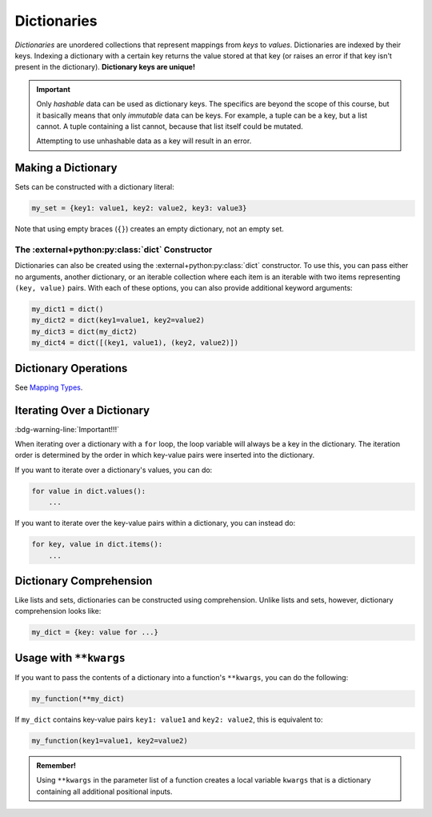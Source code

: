 ============
Dictionaries
============

*Dictionaries* are unordered collections that represent mappings from *keys* to *values*.
Dictionaries are indexed by their keys. Indexing a dictionary with a certain key returns
the value stored at that key (or raises an error if that key isn't present in the dictionary).
**Dictionary keys are unique!**

.. important::

    Only *hashable* data can be used as dictionary keys. The specifics are beyond the scope
    of this course, but it basically means that only *immutable* data can be keys.
    For example, a tuple can be a key, but a list cannot. A tuple containing a list
    cannot, because that list itself could be mutated.

    Attempting to use unhashable data as a key will result in an error.

Making a Dictionary
===================

Sets can be constructed with a dictionary literal:

.. code-block:: python

    my_set = {key1: value1, key2: value2, key3: value3}

Note that using empty braces (``{}``) creates an empty dictionary, not an empty set.

The :external+python:py:class:`dict` Constructor
------------------------------------------------

Dictionaries can also be created using the :external+python:py:class:`dict` constructor.
To use this, you can pass either no arguments, another dictionary, or an iterable
collection where each item is an iterable with two items representing ``(key, value)``
pairs. With each of these options, you can also provide additional keyword arguments:

.. code-block:: python

    my_dict1 = dict()
    my_dict2 = dict(key1=value1, key2=value2)
    my_dict3 = dict(my_dict2)
    my_dict4 = dict([(key1, value1), (key2, value2)])

Dictionary Operations
=====================

See `Mapping Types <https://docs.python.org/3.9/library/stdtypes.html#mapping-types-dict>`__.

Iterating Over a Dictionary
===========================

:bdg-warning-line:`Important!!!`

When iterating over a dictionary with a ``for`` loop, the loop variable will always
be a key in the dictionary. The iteration order is determined by the order in which
key-value pairs were inserted into the dictionary.

If you want to iterate over a dictionary's values, you can do:

.. code-block:: python

    for value in dict.values():
        ...

If you want to iterate over the key-value pairs within a dictionary, you can instead do:

.. code-block:: python

    for key, value in dict.items():
        ...

Dictionary Comprehension
========================

Like lists and sets, dictionaries can be constructed using comprehension. Unlike lists
and sets, however, dictionary comprehension looks like:

.. code-block:: python

    my_dict = {key: value for ...}

Usage with ``**kwargs``
=======================

If you want to pass the contents of a dictionary into a function's ``**kwargs``,
you can do the following:

.. code-block:: python

    my_function(**my_dict)

If ``my_dict`` contains key-value pairs ``key1: value1`` and ``key2: value2``, this
is equivalent to:

.. code-block:: python

    my_function(key1=value1, key2=value2)

.. admonition:: Remember!
    :class: note

    Using ``**kwargs`` in the parameter list of a function creates a local
    variable ``kwargs`` that is a dictionary containing all additional positional
    inputs.
